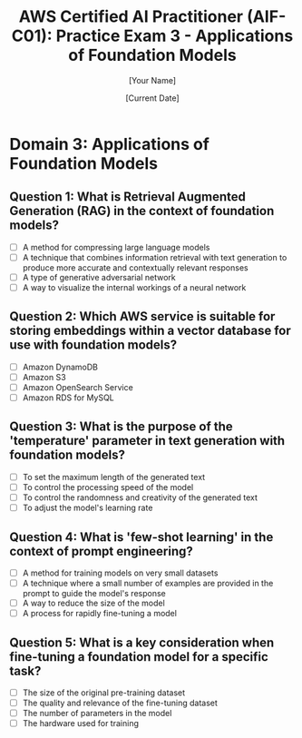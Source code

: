 #+TITLE: AWS Certified AI Practitioner (AIF-C01): Practice Exam 3 - Applications of Foundation Models
#+AUTHOR: [Your Name]
#+DATE: [Current Date]

* Domain 3: Applications of Foundation Models

** Question 1: What is Retrieval Augmented Generation (RAG) in the context of foundation models?
   :PROPERTIES:
   :ANSWER: A technique that combines information retrieval with text generation to produce more accurate and contextually relevant responses
   :EXPLANATION: Retrieval Augmented Generation (RAG) is a technique that enhances language models by retrieving relevant information from an external knowledge base before generating a response. This allows the model to access up-to-date or domain-specific information, improving the accuracy and relevance of its outputs.
   :END:
   - [ ] A method for compressing large language models
   - [ ] A technique that combines information retrieval with text generation to produce more accurate and contextually relevant responses
   - [ ] A type of generative adversarial network
   - [ ] A way to visualize the internal workings of a neural network

** Question 2: Which AWS service is suitable for storing embeddings within a vector database for use with foundation models?
   :PROPERTIES:
   :ANSWER: Amazon OpenSearch Service
   :EXPLANATION: Amazon OpenSearch Service supports vector search capabilities, making it suitable for storing and querying embeddings. This can be particularly useful in applications using foundation models, such as implementing efficient similarity search or enhancing retrieval for RAG systems.
   :END:
   - [ ] Amazon DynamoDB
   - [ ] Amazon S3
   - [ ] Amazon OpenSearch Service
   - [ ] Amazon RDS for MySQL

** Question 3: What is the purpose of the 'temperature' parameter in text generation with foundation models?
   :PROPERTIES:
   :ANSWER: To control the randomness and creativity of the generated text
   :EXPLANATION: The 'temperature' parameter in text generation controls the randomness of the model's output. A higher temperature results in more diverse and creative outputs, while a lower temperature makes the output more focused and deterministic. This allows users to balance between creativity and consistency in generated text.
   :END:
   - [ ] To set the maximum length of the generated text
   - [ ] To control the processing speed of the model
   - [ ] To control the randomness and creativity of the generated text
   - [ ] To adjust the model's learning rate

** Question 4: What is 'few-shot learning' in the context of prompt engineering?
   :PROPERTIES:
   :ANSWER: A technique where a small number of examples are provided in the prompt to guide the model's response
   :EXPLANATION: Few-shot learning in prompt engineering involves providing a small number of examples (typically 2-5) within the prompt to demonstrate the desired task or output format. This technique helps guide the model's understanding and can improve performance on specific tasks without fine-tuning the model.
   :END:
   - [ ] A method for training models on very small datasets
   - [ ] A technique where a small number of examples are provided in the prompt to guide the model's response
   - [ ] A way to reduce the size of the model
   - [ ] A process for rapidly fine-tuning a model

** Question 5: What is a key consideration when fine-tuning a foundation model for a specific task?
   :PROPERTIES:
   :ANSWER: The quality and relevance of the fine-tuning dataset
   :EXPLANATION: When fine-tuning a foundation model, the quality and relevance of the fine-tuning dataset is crucial. The dataset should be representative of the target task, free from biases, and of high quality. Poor quality or irrelevant data can lead to degraded performance or unintended behaviors in the fine-tuned model.
   :END:
   - [ ] The size of the original pre-training dataset
   - [ ] The quality and relevance of the fine-tuning dataset
   - [ ] The number of parameters in the model
   - [ ] The hardware used for training
